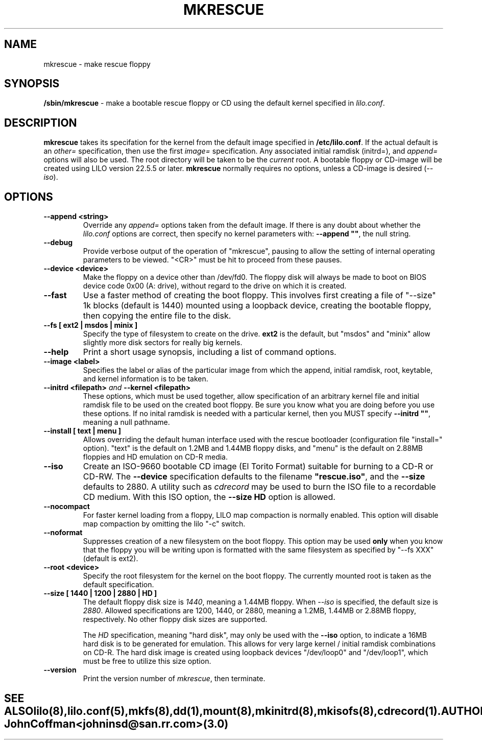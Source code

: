 '\" t
.\" @(#)mkrescue.8 1.0 20011031 jrc
.\" This page is part of the LILO package, which is released by
.\" the author(s) under a BSD license.  See the file COPYING
.\" in the LILO source directory for the License and Disclaimer.
.\"
.\" Original version, John Coffman 2001-10-31
.\" Updated to version 2.0 & lilo 22.5.4, John Coffman 2003-05-24
.\"
.\" Updated to version 3.0 & lilo 22.6.1, John Coffman 2004-11-16
.\"
.TH MKRESCUE 8 "16 Nov 2004"
.SH NAME
mkrescue \- make rescue floppy
.SH SYNOPSIS
.LP
.B "/sbin/mkrescue"
\- make a bootable rescue floppy or CD using the default kernel specified
in \fIlilo.conf\fP.
.SH DESCRIPTION
.LP
.B mkrescue
takes its specifation for the kernel from the default image specified in
\fB/etc/lilo.conf\fP.  If the actual default is an \fIother=\fP specification,
then use the first \fIimage=\fP specification.
Any associated initial ramdisk (initrd=), and \fIappend=\fP
options will also be used.  The root directory will be taken to be the
\fIcurrent\fP root.  A bootable floppy or CD-image will be created using LILO version
22.5.5 or later.
.B mkrescue
normally requires no options, unless a CD-image is desired (\fI--iso\fP).
.SH OPTIONS
.LP
.TP
.BI "--append <string>"
Override any \fIappend=\fP options taken from the default image.  If there is
any doubt about whether the \fIlilo.conf\fP options are correct, then specify
no kernel parameters with:  \fB--append ""\fP, the null string.
.TP
.BI "--debug"
Provide verbose output of the operation of "mkrescue", pausing to allow
the setting of internal operating parameters to be viewed.  "<CR>" must
be hit to proceed from these pauses.
.TP
.BI "--device <device>"
Make the floppy on a device other than /dev/fd0.  The floppy disk will
always be made to boot on BIOS device code 0x00 (A: drive), without
regard to the drive on which it is created.
.TP
.BI "--fast"
Use a faster method of creating the boot floppy.  This involves first
creating a file of "--size" 1k blocks (default is 1440)
mounted using a loopback device, creating the bootable floppy,
then copying the entire file to the disk.
.TP
.BI "--fs [ ext2 | msdos | minix ]"
Specify the type of filesystem to create on the drive.
.B ext2
is the default, but "msdos" and "minix" allow slightly more disk sectors
for really big kernels.
.TP
.BI "--help"
Print a short usage synopsis, including a list of command options.
.TP
.BI "--image <label>"
Specifies the label or alias of the particular image from which the
append, initial ramdisk, root, keytable, and kernel information is to be 
taken.
.TP
.BI "--initrd <filepath>" "  and  " "--kernel <filepath>"
These options, which must be used together, allow specification of an
arbitrary kernel file and initial ramdisk file to be used on the created
boot floppy.  Be sure you know what you are doing before you use these
options.  If no inital ramdisk is needed with a particular kernel, then you
MUST specify \fB--initrd ""\fP, meaning a null pathname.
.TP
.BI "--install [ text | menu ]"
Allows overriding the default human interface used with the rescue
bootloader (configuration file "install=" option). "text" is the
default on 1.2MB and 1.44MB floppy disks, and "menu" is the default on
2.88MB floppies and HD emulation on CD-R media.
.TP
.BI "--iso"
Create an ISO-9660 bootable CD image (El Torito Format) suitable for burning
to a CD-R or CD-RW.  The \fB--device\fP specification defaults to the
filename \fB"rescue.iso"\fP, and the \fB--size\fP defaults to 2880.  A utility
such as \fIcdrecord\fP may be used to burn the ISO file to a recordable CD
medium.  With this ISO option, the
.B "--size HD"
option is allowed.
.TP
.BI "--nocompact"
For faster kernel loading from a floppy, LILO map compaction is normally
enabled. This option will disable map compaction by omitting the
lilo "-c" switch.
.TP
.BI "--noformat"
Suppresses creation of a new filesystem on the boot floppy. This option may
be used
.B only
when you know that the floppy you will be writing upon is formatted with the
same filesystem as specified by "--fs XXX" (default is ext2).
.TP
.BI "--root <device>"
Specify the root filesystem for the kernel on the boot floppy. The currently
mounted root is taken as the default specification.
.TP
.BI "--size [ 1440 | 1200 | 2880 | HD ]"
The default floppy disk size is \fI1440\fP, meaning a 1.44MB floppy. When \fI--iso\fP 
is specified, the default size is \fI2880\fP.  Allowed
specifications are 1200, 1440, or 2880, meaning a 1.2MB, 1.44MB or 2.88MB
floppy, respectively.  No other floppy disk sizes are supported.
.sp
The
.I HD
specification, meaning "hard disk", may only be used with the
.B "--iso"
option, to indicate a 16MB hard disk is to be generated for emulation.  This
allows for very large kernel / initial ramdisk combinations on CD-R.  The
hard disk image is created using loopback devices
"/dev/loop0" and "/dev/loop1", which
must be free to utilize this size option.
.TP
.BI "--version"
Print the version number of \fImkrescue\fP, then terminate.
.TE
.SH "SEE ALSO"
lilo(8), lilo.conf(5), mkfs(8), dd(1), mount(8), mkinitrd(8), mkisofs(8),
cdrecord(1).
.SH "AUTHOR"
John Coffman <johninsd@san.rr.com> (3.0)
